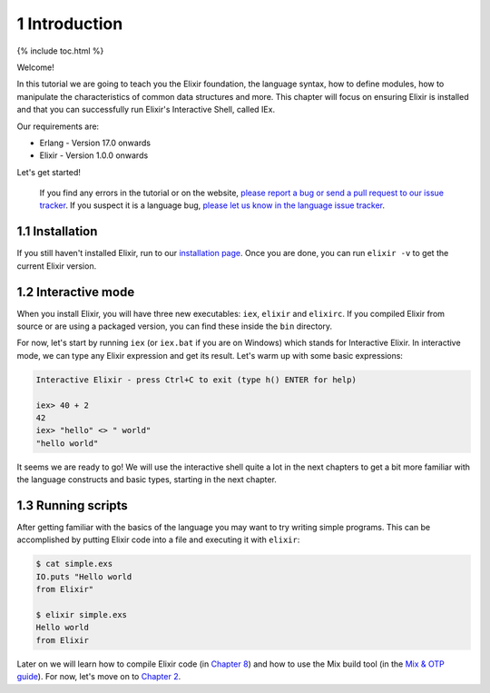 1 Introduction
==========================================================

{% include toc.html %}

Welcome!

In this tutorial we are going to teach you the Elixir foundation, the
language syntax, how to define modules, how to manipulate the
characteristics of common data structures and more. This chapter will
focus on ensuring Elixir is installed and that you can successfully run
Elixir's Interactive Shell, called IEx.

Our requirements are:

-  Erlang - Version 17.0 onwards
-  Elixir - Version 1.0.0 onwards

Let's get started!

    If you find any errors in the tutorial or on the website, `please
    report a bug or send a pull request to our issue
    tracker <https://github.com/elixir-lang/elixir-lang.github.com>`__.
    If you suspect it is a language bug, `please let us know in the
    language issue
    tracker <https://github.com/elixir-lang/elixir/issues>`__.

1.1 Installation
----------------

If you still haven't installed Elixir, run to our `installation
page </install.html>`__. Once you are done, you can run ``elixir -v`` to
get the current Elixir version.

1.2 Interactive mode
--------------------

When you install Elixir, you will have three new executables: ``iex``,
``elixir`` and ``elixirc``. If you compiled Elixir from source or are
using a packaged version, you can find these inside the ``bin``
directory.

For now, let's start by running ``iex`` (or ``iex.bat`` if you are on
Windows) which stands for Interactive Elixir. In interactive mode, we
can type any Elixir expression and get its result. Let's warm up with
some basic expressions:

.. code:: text

    Interactive Elixir - press Ctrl+C to exit (type h() ENTER for help)

    iex> 40 + 2
    42
    iex> "hello" <> " world"
    "hello world"

It seems we are ready to go! We will use the interactive shell quite a
lot in the next chapters to get a bit more familiar with the language
constructs and basic types, starting in the next chapter.

1.3 Running scripts
-------------------

After getting familiar with the basics of the language you may want to
try writing simple programs. This can be accomplished by putting Elixir
code into a file and executing it with ``elixir``:

.. code:: text

    $ cat simple.exs
    IO.puts "Hello world
    from Elixir"

    $ elixir simple.exs
    Hello world
    from Elixir

Later on we will learn how to compile Elixir code (in `Chapter
8 </getting_started/8.html>`__) and how to use the Mix build tool (in
the `Mix & OTP guide </getting_started/mix_otp/1.html>`__). For now,
let's move on to `Chapter 2 </getting_started/2.html>`__.
